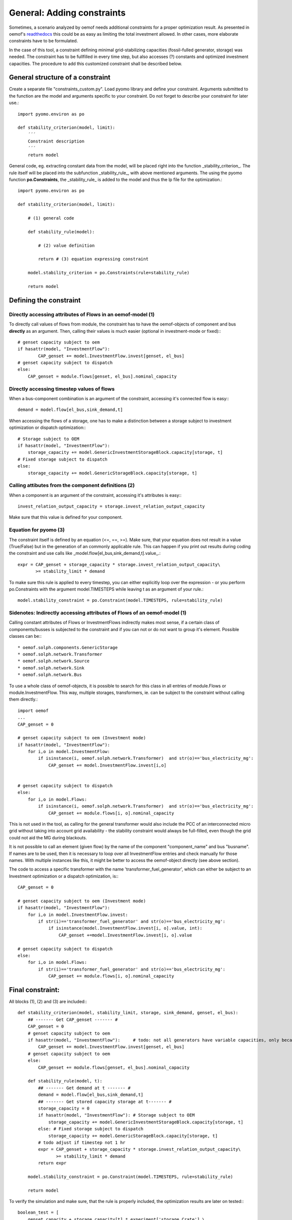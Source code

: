 ==========================================
General: Adding constraints
==========================================


Sometimes, a scenario analyzed by oemof needs additional constraints for a proper optimization result. As presented in oemof's `readthedocs <https://oemof.readthedocs.io/en/stable/_modules/oemof/solph/constraints.html>`_ this could be as easy as limiting the total investment allowed. In other cases, more elaborate constraints have to be formulated.

In the case of this tool, a constraint defining minimal grid-stabilizing capacities (fossil-fulled generator, storage) was needed. The constraint has to be fullfilled in every time step, but also accesses (?) constants and optimized investment capacities. The procedure to add this customized constraint shall be described below.


General structure of a constraint
--------------------------------------------

Create a separate file "constraints_custom.py". Load pyomo library and define your constraint. Arguments submitted to the function are the model and  arguments specific to your constraint. Do not forget to describe your constraint for later use.::

        import pyomo.environ as po

        def stability_criterion(model, limit):
            ´´´
            Constraint description
            ´´´
            return model

General code, eg. extracting constant data from the model, will be placed right into the function _stability_criterion_. The rule itself will be placed into the subfunction _stability_rule_, with above mentioned arguments. The using the pyomo function **po.Constraints**, the _stability_rule_ is added to the model and thus the lp file for the optimization.::

        import pyomo.environ as po

        def stability_criterion(model, limit):

            # (1) general code

            def stability_rule(model):

                # (2) value definition

                return # (3) equation expressing constraint

            model.stability_criterion = po.Constraints(rule=stability_rule)

            return model

Defining the constraint
--------------------------------------------

+++++++++++++++++++++++++++++++++++++++++++++++++++++++++++++++++
Directly accessing attributes of Flows in an oemof-model (1)
+++++++++++++++++++++++++++++++++++++++++++++++++++++++++++++++++

To directly call values of flows from module, the constraint has to have the oemof-objects of component and bus **directly** as an argument. Then, calling their values is much easier (optional in investment-mode or fixed):::

        # genset capacity subject to oem
        if hasattr(model, "InvestmentFlow"):
                CAP_genset += model.InvestmentFlow.invest[genset, el_bus]
        # genset capacity subject to dispatch
        else:
            CAP_genset = module.flows[genset, el_bus].nominal_capacity

+++++++++++++++++++++++++++++++++++++++++++++++++++++++++++++++++
Directly accessing timestep values of flows
+++++++++++++++++++++++++++++++++++++++++++++++++++++++++++++++++

When a bus-component combination is an argument of the constraint, accessing it's connected flow is easy:::

            demand = model.flow[el_bus,sink_demand,t]

When accessing the flows of a storage, one has to make a distinction between a storage subject to investment optimization or dispatch optimization:::

            # Storage subject to OEM
            if hasattr(model, "InvestmentFlow"):
                storage_capacity += model.GenericInvestmentStorageBlock.capacity[storage, t]
            # Fixed storage subject to dispatch
            else:
                storage_capacity += model.GenericStorageBlock.capacity[storage, t]

+++++++++++++++++++++++++++++++++++++++++++++++++++++++++++++++++
Calling attibutes from the component definitions (2)
+++++++++++++++++++++++++++++++++++++++++++++++++++++++++++++++++

When a component is an argument of the constraint, accessing it's attributes is easy:::

        invest_relation_output_capacity = storage.invest_relation_output_capacity

Make sure that this value is defined for your component.


+++++++++++++++++++++++++++++++++++++++++++++++++++++++++++++++++
Equation for pyomo (3)
+++++++++++++++++++++++++++++++++++++++++++++++++++++++++++++++++

The constraint itself is defined by an equation (<=, ==, >=). Make sure, that your equation does not result in a value (True/False) but in the generation of an commonly applicable rule. This can happen if you print out results during coding the constraint and use calls like _model.flow[el_bus,sink_demand,t].value_.::

                expr = CAP_genset + storage_capacity * storage.invest_relation_output_capacity\
                       >= stability_limit * demand

To make sure this rule is applied to every timestep, you can either explicitly loop over the expression - or you perform po.Constraints with the argument model.TIMESTEPS while leaving t as an argument of your rule.::

        model.stability_constraint = po.Constraint(model.TIMESTEPS, rule=stability_rule)

+++++++++++++++++++++++++++++++++++++++++++++++++++++++++++++++++++++++++
Sidenotes: Indirectly accessing attributes of Flows of an oemof-model (1)
+++++++++++++++++++++++++++++++++++++++++++++++++++++++++++++++++++++++++

Calling constant attributes of Flows or InvestmentFlows indirectly makes most sense, if a certain class of components/busses is subjected to the constraint and if you can not or do not want to group it's element. Possible classes can be:::

* oemof.solph.components.GenericStorage
* oemof.solph.network.Transformer
* oemof.solph.network.Source
* oemof.solph.network.Sink
* oemof.solph.network.Bus

To use a whole class of oemof-objects, it is possible to search for this class in all entries of  module.Flows or module.InvestmentFlow. This way, multiple storages, transformers, ie. can be subject to the constraint without calling them directly.::

        import oemof
        ...
        CAP_genset = 0

        # genset capacity subject to oem (Investment mode)
        if hasattr(model, "InvestmentFlow"):
            for i,o in model.InvestmentFlow:
                if isinstance(i, oemof.solph.network.Transformer)  and str(o)=='bus_electricity_mg':
                    CAP_genset += model.InvestmentFlow.invest[i,o]


        # genset capacity subject to dispatch
        else:
            for i,o in model.Flows:
                if isinstance(i, oemof.solph.network.Transformer)  and str(o)=='bus_electricity_mg':
                    CAP_genset += module.flows[i, o].nominal_capacity

This is not used in the tool, as calling for the general transformer would also include the PCC of an interconnected micro grid without taking into account grid availability - the stability constraint would always be full-filled, even though the grid could not aid the MG during blackouts.

It is not possible to call an element (given flow) by the name of the component "component_name" and bus "busname". If names are to be used, then it is necessary to loop over all InvestmentFlow entries and check manually for those names. With multiple instances like this, it might be better to access the oemof-object directly (see above section).

The code to access a specific transformer with the name 'transformer_fuel_generator',  which can either be subject to an Investment optimization or a dispatch optimization, is:::

        CAP_genset = 0

        # genset capacity subject to oem (Investment mode)
        if hasattr(model, "InvestmentFlow"):
            for i,o in model.InvestmentFlow.invest:
                if str(i)=='transformer_fuel_generator' and str(o)=='bus_electricity_mg':
                    if isinstance(model.InvestmentFlow.invest[i, o].value, int):
                        CAP_genset +=model.InvestmentFlow.invest[i, o].value

        # genset capacity subject to dispatch
        else:
            for i,o in model.Flows:
                if str(i)=='transformer_fuel_generator' and str(o)=='bus_electricity_mg':
                    CAP_genset += module.flows[i, o].nominal_capacity

Final constraint:
--------------------

All blocks (1), (2) and (3) are included:::

        def stability_criterion(model, stability_limit, storage, sink_demand, genset, el_bus):
            ## ------- Get CAP_genset ------- #
            CAP_genset = 0
            # genset capacity subject to oem
            if hasattr(model, "InvestmentFlow"):     # todo: not all generators have variable capacities, only because there are *any* investments optimized
                CAP_genset += model.InvestmentFlow.invest[genset, el_bus]
            # genset capacity subject to oem
            else:
                CAP_genset += module.flows[genset, el_bus].nominal_capacity

            def stability_rule(model, t):
                ## ------- Get demand at t ------- #
                demand = model.flow[el_bus,sink_demand,t]
                ## ------- Get stored capacity storage at t------- #
                storage_capacity = 0
                if hasattr(model, "InvestmentFlow"): # Storage subject to OEM
                    storage_capacity += model.GenericInvestmentStorageBlock.capacity[storage, t]
                else: # Fixed storage subject to dispatch
                    storage_capacity += model.GenericStorageBlock.capacity[storage, t]
                # todo adjust if timestep not 1 hr
                expr = CAP_genset + storage_capacity * storage.invest_relation_output_capacity\
                       >= stability_limit * demand
                return expr

            model.stability_constraint = po.Constraint(model.TIMESTEPS, rule=stability_rule)

            return model


To verify the simulation and make sure, that the rule is properly included, the optimization results are later on tested:::

        boolean_test = [
            genset_capacity + storage_capacity[t] * experiment['storage_Crate'] \
            >= experiment['stability_limit'] * demand_profile[t]
            for t in demand_profile.index]

        if any(boolean_test) == False:
            logging.info("ATTENTION: Stability criterion NOT fullfilled!")
        else:
            logging.info("Stability criterion is fullfilled.")

+++++++++++++++++++++++++++++++++++++++++++++++++++++++++++++++++
Including the constraint into the oemof-model
+++++++++++++++++++++++++++++++++++++++++++++++++++++++++++++++++



A constraint can be added to the oemof energysystem after adding all components and creating the model using solph:::

         import constraints_custom as constraints
         ...
         micro_grid_system = solph.EnergySystem(timeindex=date_time_index)
         ... # Lenghly model description)
         model = solph.Model(micro_grid_system)

         limit=0.5
         constraints.stability_criterion(model, limit)

         model.solve(solver = solver)

